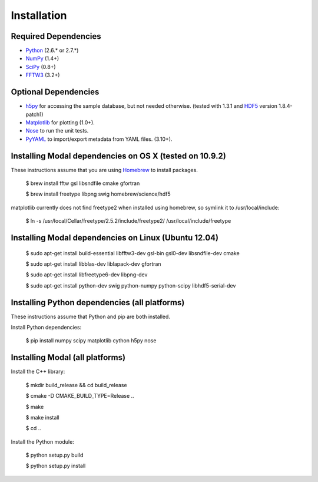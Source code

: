 Installation
============


Required Dependencies
---------------------

* Python_ (2.6.* or 2.7.*)
* NumPy_ (1.4+)
* SciPy_ (0.8+)
* FFTW3_ (3.2+)

.. _Python: http://www.python.org
.. _SciPy: http://www.scipy.org
.. _NumPy: http://www.numpy.org
.. _FFTW3: http://www.fftw.org


Optional Dependencies
---------------------

* h5py_ for accessing the sample database, but not needed otherwise.
  (tested with 1.3.1 and HDF5_ version 1.8.4-patch1)
* Matplotlib_ for plotting (1.0+).
* Nose_ to run the unit tests.
* PyYAML_ to import/export metadata from YAML files. (3.10+).

.. _h5py: http://code.google.com/p/h5py
.. _HDF5: http://www.hdfgroup.org/HDF5
.. _Matplotlib: http://matplotlib.sourceforge.net
.. _Nose: http://somethingaboutorange.com/mrl/projects/nose
.. _PyYAML: http://pyyaml.org/wiki/PyYAML


Installing Modal dependencies on OS X (tested on 10.9.2)
--------------------------------------------------------

These instructions assume that you are using Homebrew_ to install packages.

    $ brew install fftw gsl libsndfile cmake gfortran

    $ brew install freetype libpng swig homebrew/science/hdf5

matplotlib currently does not find freetype2 when installed using homebrew,
so symlink it to /usr/local/include:

    $ ln -s /usr/local/Cellar/freetype/2.5.2/include/freetype2/ /usr/local/include/freetype

.. _Homebrew: http://mxcl.github.com/homebrew


Installing Modal dependencies on Linux (Ubuntu 12.04)
-----------------------------------------------------

    $ sudo apt-get install build-essential libfftw3-dev gsl-bin gsl0-dev libsndfile-dev cmake

    $ sudo apt-get install libblas-dev liblapack-dev gfortran

    $ sudo apt-get install libfreetype6-dev libpng-dev

    $ sudo apt-get install python-dev swig python-numpy python-scipy libhdf5-serial-dev


Installing Python dependencies (all platforms)
----------------------------------------------

These instructions assume that Python and pip are both installed.

Install Python dependencies:

    $ pip install numpy scipy matplotlib cython h5py nose


Installing Modal (all platforms)
--------------------------------

Install the C++ library:

    $ mkdir build_release && cd build_release

    $ cmake -D CMAKE_BUILD_TYPE=Release ..

    $ make

    $ make install

    $ cd ..

Install the Python module:

    $ python setup.py build

    $ python setup.py install
